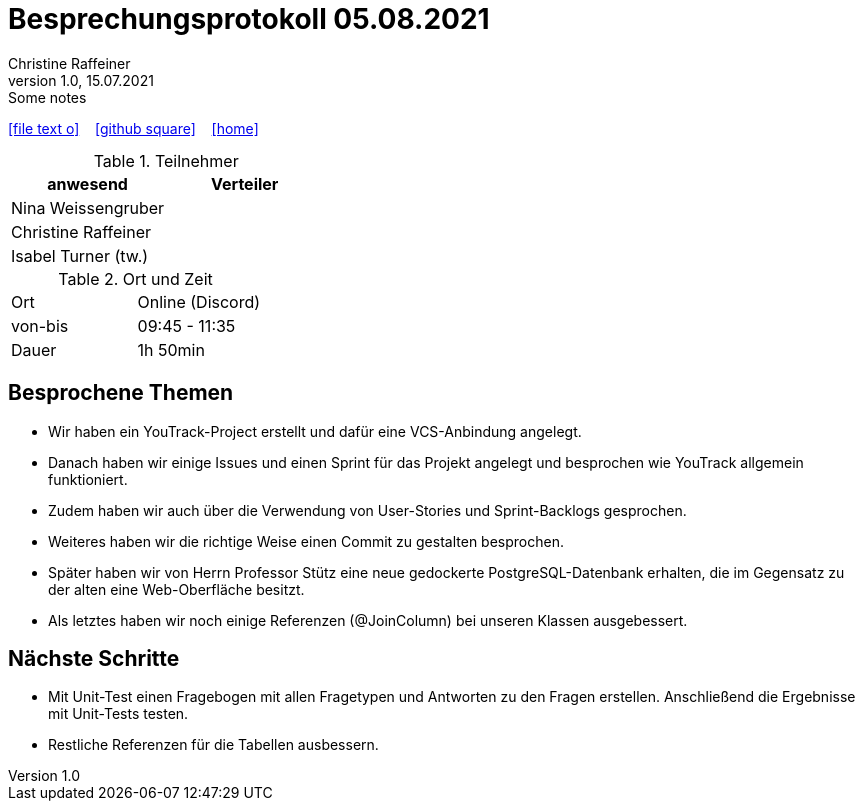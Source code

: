 = Besprechungsprotokoll 05.08.2021
Christine Raffeiner
1.0, 15.07.2021: Some notes
ifndef::imagesdir[:imagesdir: images]
:icons: font
//:sectnums:    // Nummerierung der Überschriften / section numbering
//:toc: left

//Need this blank line after ifdef, don't know why...
ifdef::backend-html5[]

// https://fontawesome.com/v4.7.0/icons/
icon:file-text-o[link=https://raw.githubusercontent.com/htl-leonding-college/asciidoctor-docker-template/master/asciidocs/{docname}.adoc] ‏ ‏ ‎
icon:github-square[link=https://github.com/htl-leonding-college/asciidoctor-docker-template] ‏ ‏ ‎
icon:home[link=https://htl-leonding.github.io/]
endif::backend-html5[]


.Teilnehmer
|===
|anwesend |Verteiler

|Nina Weissengruber
|

|Christine Raffeiner
|

|Isabel Turner (tw.)
|
|===

.Ort und Zeit
[cols=2*]
|===
|Ort
|Online (Discord)

|von-bis
|09:45 - 11:35
|Dauer
|1h 50min
|===


== Besprochene Themen
* Wir haben ein YouTrack-Project erstellt und dafür eine VCS-Anbindung angelegt.
* Danach haben wir einige Issues und einen Sprint für das Projekt angelegt und besprochen wie YouTrack allgemein funktioniert.
* Zudem haben wir auch über die Verwendung von User-Stories und Sprint-Backlogs gesprochen.
* Weiteres haben wir die richtige Weise einen Commit zu gestalten besprochen.
* Später haben wir von Herrn Professor Stütz eine neue gedockerte PostgreSQL-Datenbank erhalten, die im Gegensatz zu der alten eine Web-Oberfläche besitzt.
* Als letztes haben wir noch einige Referenzen (@JoinColumn) bei unseren Klassen ausgebessert.

== Nächste Schritte
* Mit Unit-Test einen Fragebogen mit allen Fragetypen und Antworten zu den Fragen erstellen. Anschließend die Ergebnisse mit Unit-Tests testen.
* Restliche Referenzen für die Tabellen ausbessern.